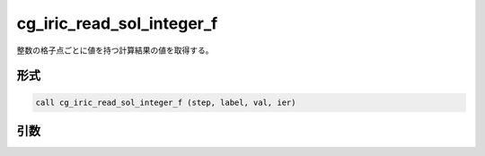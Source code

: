 cg_iric_read_sol_integer_f
==========================

整数の格子点ごとに値を持つ計算結果の値を取得する。

形式
----
.. code-block:: fortran

   call cg_iric_read_sol_integer_f (step, label, val, ier)

引数
----

.. csv-table:: cg_iric_read_sol_integer_f の引数
   :file: cg_iric_read_sol_integer_f_args.csv
   :header-rows: 1


